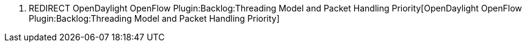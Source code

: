 1.  REDIRECT
OpenDaylight OpenFlow Plugin:Backlog:Threading Model and Packet Handling Priority[OpenDaylight
OpenFlow Plugin:Backlog:Threading Model and Packet Handling Priority]

